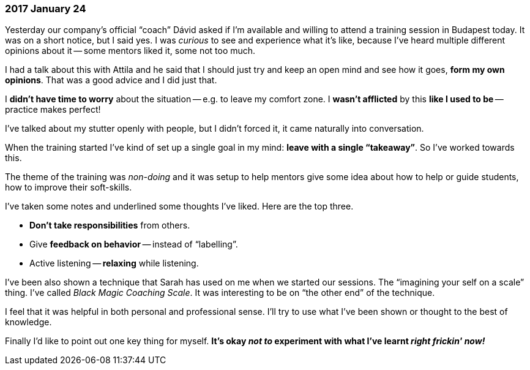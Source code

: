 === 2017 January 24

Yesterday our company's official "`coach`" Dávid asked if I'm available and willing to attend a training session in Budapest today.
It was on a short notice, but I said yes.
I was _curious_ to see and experience what it's like, because I've heard multiple different opinions about it -- some mentors liked it, some not too much.

I had a talk about this with Attila and he said that I should just try and keep an open mind and see how it goes, *form my own opinions*.
That was a good advice and I did just that.

I *didn't have time to worry* about the situation -- e.g. to leave my comfort zone. I *wasn't afflicted* by this *like I used to be* -- practice makes perfect!

I've talked about my stutter openly with people, but I didn't forced it, it came naturally into conversation.

When the training started I've kind of set up a single goal in my mind: *leave with a single "`takeaway`"*.
So I've worked towards this.

The theme of the training was _non-doing_ and it was setup to help mentors give some idea about how to help or guide students, how to improve their soft-skills.

I've taken some notes and underlined some thoughts I've liked.
Here are the top three.

* *Don't take responsibilities* from others.
* Give *feedback on behavior* -- instead of "`labelling`".
* Active listening -- *relaxing* while listening.

I've been also shown a technique that Sarah has used on me when we started our sessions.
The "`imagining your self on a scale`" thing.
I've called _Black Magic Coaching Scale_.
It was interesting to be on "`the other end`" of the technique.

I feel that it was helpful in both personal and professional sense.
I'll try to use what I've been shown or thought to the best of knowledge.

Finally I'd like to point out one key thing for myself.
*It's okay _not to_ experiment with what I've learnt _right frickin' now!_*
